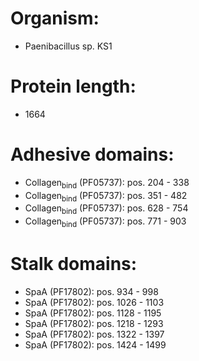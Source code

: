 * Organism:
- Paenibacillus sp. KS1
* Protein length:
- 1664
* Adhesive domains:
- Collagen_bind (PF05737): pos. 204 - 338
- Collagen_bind (PF05737): pos. 351 - 482
- Collagen_bind (PF05737): pos. 628 - 754
- Collagen_bind (PF05737): pos. 771 - 903
* Stalk domains:
- SpaA (PF17802): pos. 934 - 998
- SpaA (PF17802): pos. 1026 - 1103
- SpaA (PF17802): pos. 1128 - 1195
- SpaA (PF17802): pos. 1218 - 1293
- SpaA (PF17802): pos. 1322 - 1397
- SpaA (PF17802): pos. 1424 - 1499

